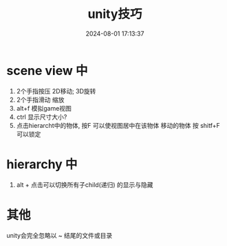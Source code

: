 #+title: unity技巧
#+date: 2024-08-01 17:13:37
#+hugo_section: docs
#+hugo_bundle: client/unity
#+export_file_name: index
#+hugo_weight: 100
#+hugo_draft: false
#+hugo_auto_set_lastmod: t
#+hugo_custom_front_matter: :bookCollapseSection false

* scene view 中
1. 2个手指按压  2D移动;  3D旋转
2. 2个手指滑动  缩放
3. alt+f 模拟game视图
4. ctrl 显示尺寸大小?
5. 点击hierarcht中的物体, 按F 可以使视图居中在该物体
   移动的物体 按 shitf+F可以锁定

* hierarchy 中
1. alt + 点击可以切换所有子child(递归) 的显示与隐藏

* 其他
unity会完全忽略以 ~ 结尾的文件或目录

